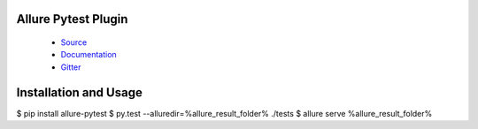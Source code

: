 Allure Pytest Plugin
====================

 - `Source <https://github.com/allure-framework/allure-python>`_
 - `Documentation <https://docs.qameta.io/allure/2.0/>`_
 - `Gitter <https://gitter.im/allure-framework/allure-core>`_


Installation and Usage
======================

.. code:: bash

$ pip install allure-pytest
$ py.test --alluredir=%allure_result_folder% ./tests
$ allure serve %allure_result_folder%
